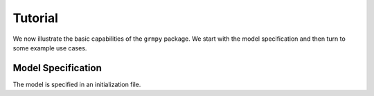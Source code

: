 Tutorial
========

We now illustrate the basic capabilities of the ``grmpy`` package. We start with the model specification and then turn to some example use cases.

Model Specification
-------------------

The model is specified in an initialization file. 
